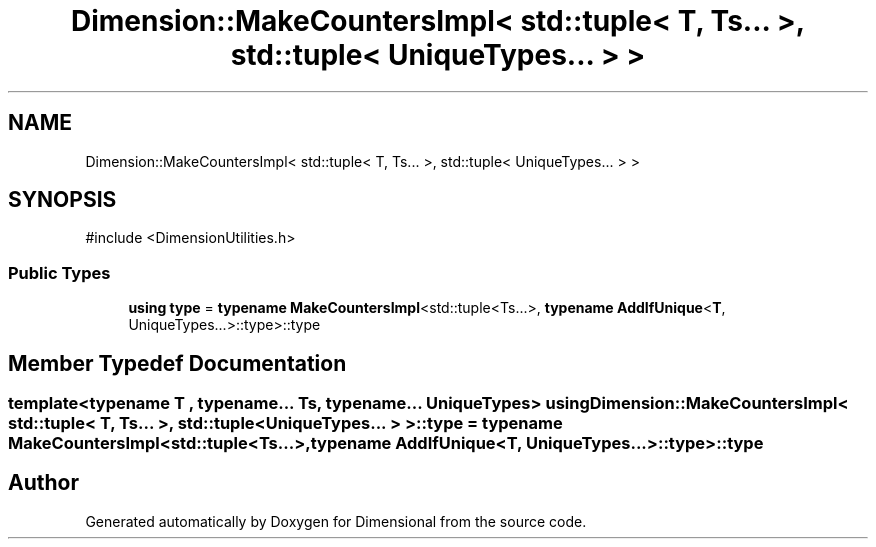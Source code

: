 .TH "Dimension::MakeCountersImpl< std::tuple< T, Ts... >, std::tuple< UniqueTypes... > >" 3 "Version 0.4" "Dimensional" \" -*- nroff -*-
.ad l
.nh
.SH NAME
Dimension::MakeCountersImpl< std::tuple< T, Ts... >, std::tuple< UniqueTypes... > >
.SH SYNOPSIS
.br
.PP
.PP
\fR#include <DimensionUtilities\&.h>\fP
.SS "Public Types"

.in +1c
.ti -1c
.RI "\fBusing\fP \fBtype\fP = \fBtypename\fP \fBMakeCountersImpl\fP<std::tuple<Ts\&.\&.\&.>, \fBtypename\fP \fBAddIfUnique\fP<\fBT\fP, UniqueTypes\&.\&.\&.>::type>::type"
.br
.in -1c
.SH "Member Typedef Documentation"
.PP 
.SS "template<\fBtypename\fP \fBT\fP , typename\&.\&.\&. Ts, typename\&.\&.\&. UniqueTypes> \fBusing\fP \fBDimension::MakeCountersImpl\fP< std::tuple< \fBT\fP, Ts\&.\&.\&. >, std::tuple< UniqueTypes\&.\&.\&. > >::type = \fBtypename\fP \fBMakeCountersImpl\fP<std::tuple<Ts\&.\&.\&.>, \fBtypename\fP \fBAddIfUnique\fP<\fBT\fP, UniqueTypes\&.\&.\&.>::type>::type"


.SH "Author"
.PP 
Generated automatically by Doxygen for Dimensional from the source code\&.
